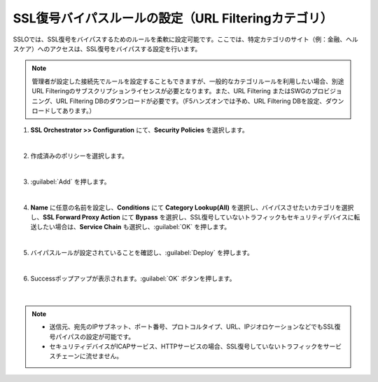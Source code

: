 SSL復号バイパスルールの設定（URL Filteringカテゴリ）
=========================================================

SSLOでは、SSL復号をバイパスするためのルールを柔軟に設定可能です。ここでは、特定カテゴリのサイト（例：金融、ヘルスケア）へのアクセスは、SSL復号をバイパスする設定を行います。

.. note::
    管理者が設定した接続先でルールを設定することもできますが、一般的なカテゴリルールを利用したい場合、別途URL Filteringのサブスクリプションライセンスが必要となります。また、URL Filtering またはSWGのプロビジョニング、URL Filtering DBのダウンロードが必要です。（F5ハンズオンでは予め、URL Filtering DBを設定、ダウンロードしてあります。）

#. **SSL Orchestrator >> Configuration** にて、**Security Policies** を選択します。

   .. image:: images/mod9-1.png
   |  
#. 作成済みのポリシーを選択します。

   .. image:: images/mod9-2.png
   | 
#. :guilabel:`Add` を押します。

   .. image:: images/mod9-3.png
   | 
#. **Name** に任意の名前を設定し、**Conditions** にて **Category Lookup(All)** を選択し、バイパスさせたいカテゴリを選択し、**SSL Forward Proxy Action** にて **Bypass** を選択し、SSL復号していないトラフィックもセキュリティデバイスに転送したい場合は、**Service Chain** も選択し、:guilabel:`OK` を押します。

   .. image:: images/mod9-4.png
   | 
#. バイパスルールが設定されていることを確認し、:guilabel:`Deploy` を押します。

   .. image:: images/mod9-5.png
   |  
#. Successポップアップが表示されます。:guilabel:`OK` ボタンを押します。

    .. image:: images/mod9-6.png
    |  

.. note::
    - 送信元、宛先のIPサブネット、ポート番号、プロトコルタイプ、URL、IPジオロケーションなどでもSSL復号パイパスの設定が可能です。
    - セキュリティデバイスがICAPサービス、HTTPサービスの場合、SSL復号していないトラフィックをサービスチェーンに流せません。

